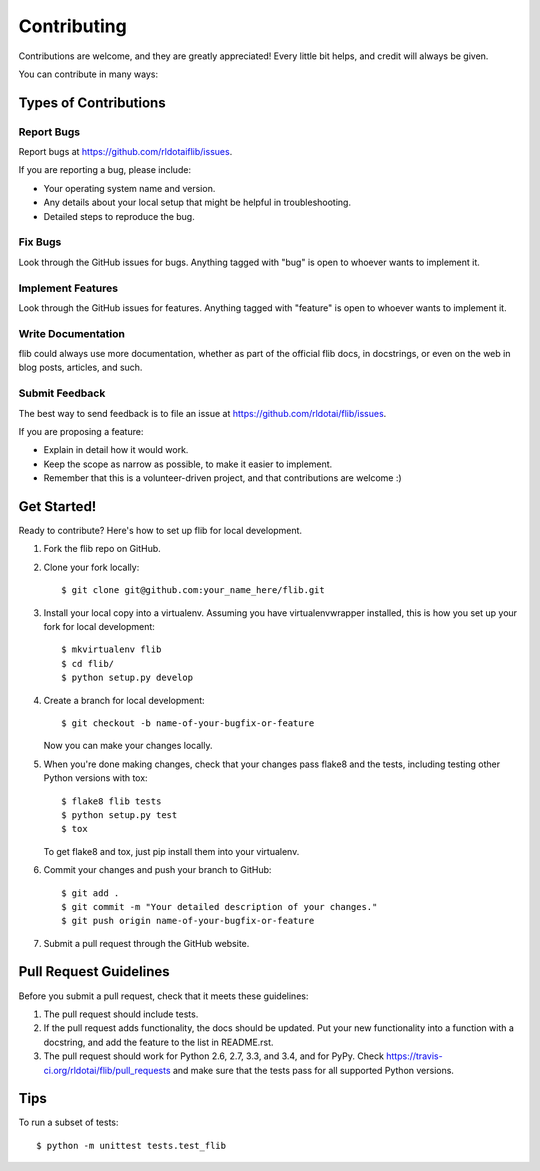 Contributing
============

Contributions are welcome, and they are greatly appreciated! Every
little bit helps, and credit will always be given.

You can contribute in many ways:

Types of Contributions
----------------------

Report Bugs
~~~~~~~~~~~

Report bugs at https://github.com/rldotaiflib/issues.

If you are reporting a bug, please include:

-  Your operating system name and version.
-  Any details about your local setup that might be helpful in
   troubleshooting.
-  Detailed steps to reproduce the bug.

Fix Bugs
~~~~~~~~

Look through the GitHub issues for bugs. Anything tagged with "bug" is
open to whoever wants to implement it.

Implement Features
~~~~~~~~~~~~~~~~~~

Look through the GitHub issues for features. Anything tagged with
"feature" is open to whoever wants to implement it.

Write Documentation
~~~~~~~~~~~~~~~~~~~

flib could always use more documentation, whether as part of the
official flib docs, in docstrings, or even on the web in blog posts,
articles, and such.

Submit Feedback
~~~~~~~~~~~~~~~

The best way to send feedback is to file an issue at
https://github.com/rldotai/flib/issues.

If you are proposing a feature:

-  Explain in detail how it would work.
-  Keep the scope as narrow as possible, to make it easier to implement.
-  Remember that this is a volunteer-driven project, and that
   contributions are welcome :)

Get Started!
------------

Ready to contribute? Here's how to set up flib for local development.

#. Fork the flib repo on GitHub.
#. Clone your fork locally:

   ::

       $ git clone git@github.com:your_name_here/flib.git

#. Install your local copy into a virtualenv. Assuming you have
   virtualenvwrapper installed, this is how you set up your fork for
   local development:

   ::

       $ mkvirtualenv flib
       $ cd flib/
       $ python setup.py develop

#. Create a branch for local development:

   ::

       $ git checkout -b name-of-your-bugfix-or-feature

   Now you can make your changes locally.

#. When you're done making changes, check that your changes pass flake8
   and the tests, including testing other Python versions with tox:

   ::

       $ flake8 flib tests
       $ python setup.py test
       $ tox

   To get flake8 and tox, just pip install them into your virtualenv.

#. Commit your changes and push your branch to GitHub:

   ::

       $ git add .
       $ git commit -m "Your detailed description of your changes."
       $ git push origin name-of-your-bugfix-or-feature

#. Submit a pull request through the GitHub website.

Pull Request Guidelines
-----------------------

Before you submit a pull request, check that it meets these guidelines:

#. The pull request should include tests.
#. If the pull request adds functionality, the docs should be updated.
   Put your new functionality into a function with a docstring, and add
   the feature to the list in README.rst.
#. The pull request should work for Python 2.6, 2.7, 3.3, and 3.4, and
   for PyPy. Check https://travis-ci.org/rldotai/flib/pull_requests and
   make sure that the tests pass for all supported Python versions.

Tips
----

To run a subset of tests:

::

    $ python -m unittest tests.test_flib
